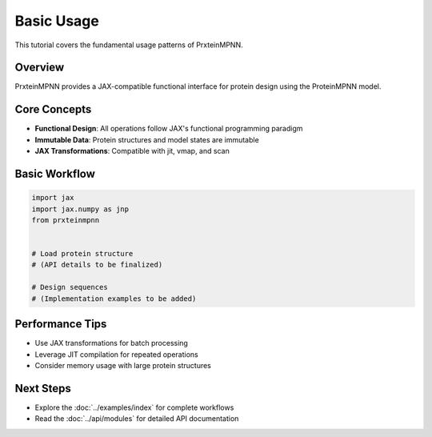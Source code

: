 Basic Usage
===========

This tutorial covers the fundamental usage patterns of PrxteinMPNN.

Overview
--------

PrxteinMPNN provides a JAX-compatible functional interface for protein design
using the ProteinMPNN model.

Core Concepts
-------------

* **Functional Design**: All operations follow JAX's functional programming paradigm
* **Immutable Data**: Protein structures and model states are immutable
* **JAX Transformations**: Compatible with jit, vmap, and scan

Basic Workflow
--------------

.. code-block:: python

   import jax
   import jax.numpy as jnp
   from prxteinmpnn
   
   
   # Load protein structure
   # (API details to be finalized)
   
   # Design sequences
   # (Implementation examples to be added)

Performance Tips
----------------

* Use JAX transformations for batch processing
* Leverage JIT compilation for repeated operations
* Consider memory usage with large protein structures

Next Steps
----------

* Explore the :doc:`../examples/index` for complete workflows
* Read the :doc:`../api/modules` for detailed API documentation